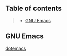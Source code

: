 ** Table of contents
#+begin_quote
- [[#gnu-emacs][GNU Emacs]]
#+end_quote

** GNU Emacs
[[file:.config/emacs/config.org][dotemacs]]

